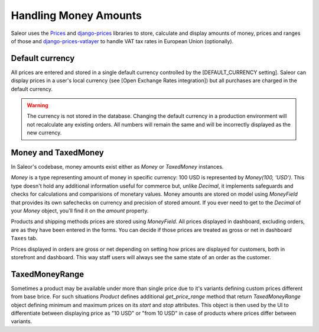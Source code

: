 Handling Money Amounts
======================

Saleor uses the `Prices <https://github.com/mirumee/prices/>`_ and `django-prices <https://github.com/mirumee/django-prices/>`_ libraries to store, calculate and display amounts of money, prices and ranges of those and `django-prices-vatlayer <https://github.com/mirumee/django-prices-vatlayer>`_ to handle VAT tax rates in European Union (optionally).


Default currency
----------------

All prices are entered and stored in a single default currency controlled by the [DEFAULT_CURRENCY setting]. Saleor can display prices in a user's local currency (see [Open Exchange Rates integration]) but all purchases are charged in the default currency.

.. warning::

  The currency is not stored in the database. Changing the default currency in a production environment will not recalculate any existing orders. All numbers will remain the same and will be incorrectly displayed as the new currency.


Money and TaxedMoney
--------------------

In Saleor's codebase, money amounts exist either as `Money` or `TaxedMoney` instances.

`Money` is a type representing amount of money in specific currency: 100 USD is represented by `Money(100, 'USD')`. This type doesn't hold any additional information useful for commerce but, unlike `Decimal`, it implements safeguards and checks for calculations and comparisions of monetary values. Money amounts are stored on model using `MoneyField` that provides its own safechecks on currency and precision of stored amount. If you ever need to get to the `Decimal` of your `Money` object, you'll find it on the `amount` property.

Products and shipping methods prices are stored using `MoneyField`. All prices displayed in dashboard, excluding orders, are as they have been entered in the forms. You can decide if those prices are treated as gross or net in dashboard ``Taxes`` tab.

Prices displayed in orders are gross or net depending on setting how prices are displayed for customers, both in storefront and dashboard. This way staff users will always see the same state of an order as the customer.


TaxedMoneyRange
---------------

Sometimes a product may be available under more than single price due to it's variants defining custom prices different from base brice. For such situations `Product` defines additional `get_price_range` method that return `TaxedMoneyRange` object defining minimum and maximum prices on its `start` and `stop` attributes. This object is then used by the UI to differentiate between displaying price as "10 USD" or "from 10 USD" in case of products where prices differ between variants.
